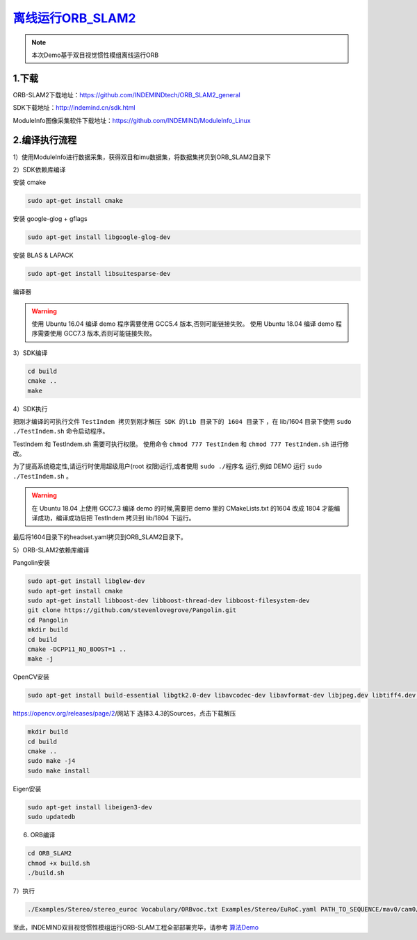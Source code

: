 ﻿.. _slam_orb_slam2:

`离线运行ORB_SLAM2 <https://github.com/INDEMINDtech/ORB_SLAM2_general>`_ 
==============================================================

.. note:: 

  本次Demo基于双目视觉惯性模组离线运行ORB
  
1.下载
---------------------------------------------------------------

ORB-SLAM2下载地址：https://github.com/INDEMINDtech/ORB_SLAM2_general

SDK下载地址：http://indemind.cn/sdk.html

ModuleInfo图像采集软件下载地址：https://github.com/INDEMIND/ModuleInfo_Linux

2.编译执行流程
---------------------------------------------------------------

1）使用ModuleInfo进行数据采集，获得双目和imu数据集，将数据集拷贝到ORB_SLAM2目录下

2）SDK依赖库编译

安装 cmake

.. code-block:: bash

  sudo apt-get install cmake

安装 google-glog + gflags

.. code-block:: bash

  sudo apt-get install libgoogle-glog-dev

安装 BLAS & LAPACK

.. code-block:: bash

  sudo apt-get install libsuitesparse-dev

编译器

.. warning:: 

  使用 Ubuntu 16.04 编译 demo 程序需要使用 GCC5.4 版本,否则可能链接失败。
  使用 Ubuntu 18.04 编译 demo 程序需要使用 GCC7.3 版本,否则可能链接失败。


3）SDK编译

.. code-block:: bash

  cd build
  cmake ..
  make

4）SDK执行

把刚才编译的可执行文件 ``TestIndem 拷贝到刚才解压 SDK 的lib 目录下的 1604 目录下`` ，在 lib/1604 目录下使用 ``sudo ./TestIndem.sh`` 命令启动程序。

TestIndem 和 TestIndem.sh 需要可执行权限。 使用命令 ``chmod 777 TestIndem`` 和 ``chmod 777 TestIndem.sh`` 进行修改。

为了提高系统稳定性,请运行时使用超级用户(root 权限)运行,或者使用 ``sudo ./程序名`` 运行,例如 DEMO 运行 ``sudo ./TestIndem.sh`` 。

.. warning:: 

  在 Ubuntu 18.04 上使用 GCC7.3 编译 demo 的时候,需要把 demo 里的 CMakeLists.txt 的1604 改成 1804 才能编译成功，编译成功后把 TestIndem 拷贝到 lib/1804 下运行。

最后将1604目录下的headset.yaml拷贝到ORB_SLAM2目录下。

5）ORB-SLAM2依赖库编译

Pangolin安装

.. code-block:: bash

  sudo apt-get install libglew-dev
  sudo apt-get install cmake
  sudo apt-get install libboost-dev libboost-thread-dev libboost-filesystem-dev
  git clone https://github.com/stevenlovegrove/Pangolin.git
  cd Pangolin
  mkdir build
  cd build
  cmake -DCPP11_NO_BOOST=1 ..
  make -j

OpenCV安装

.. code-block:: bash

  sudo apt-get install build-essential libgtk2.0-dev libavcodec-dev libavformat-dev libjpeg.dev libtiff4.dev libswscale-dev libjasper-dev

https://opencv.org/releases/page/2/网站下 选择3.4.3的Sources，点击下载解压

.. code-block:: bash

  mkdir build
  cd build
  cmake ..
  sudo make -j4
  sudo make install

Eigen安装

.. code-block:: bash

  sudo apt-get install libeigen3-dev
  sudo updatedb

6) ORB编译

.. code-block:: bash

  cd ORB_SLAM2
  chmod +x build.sh
  ./build.sh

7）执行

.. code-block:: bash

  ./Examples/Stereo/stereo_euroc Vocabulary/ORBvoc.txt Examples/Stereo/EuRoC.yaml PATH_TO_SEQUENCE/mav0/cam0/data PATH_TO_SEQUENCE/mav0/cam1/data Examples/Stereo/EuRoC_TimeStamps/SEQUENCE.txt

至此，INDEMIND双目视觉惯性模组运行ORB-SLAM工程全部部署完毕，请参考 `算法Demo <https://v.qq.com/x/page/t0815wifet5.html>`_ 